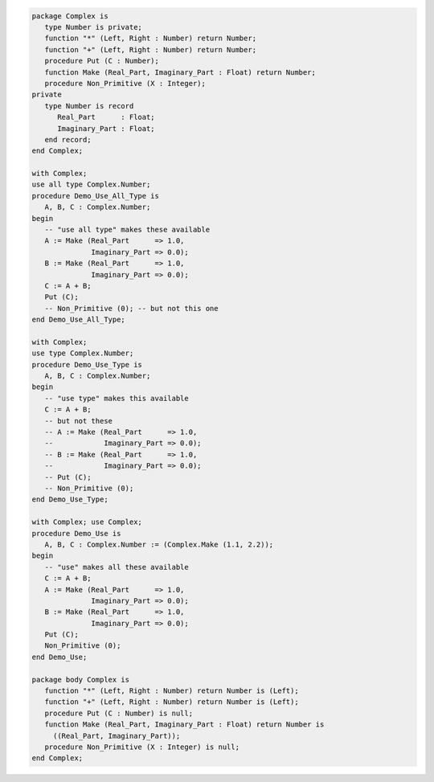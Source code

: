 .. code:: ada
   :class: ada-run

   package Complex is
      type Number is private;
      function "*" (Left, Right : Number) return Number;
      function "+" (Left, Right : Number) return Number;
      procedure Put (C : Number);
      function Make (Real_Part, Imaginary_Part : Float) return Number;
      procedure Non_Primitive (X : Integer);
   private
      type Number is record
         Real_Part      : Float;
         Imaginary_Part : Float;
      end record;
   end Complex;

   with Complex;
   use all type Complex.Number;
   procedure Demo_Use_All_Type is
      A, B, C : Complex.Number;
   begin
      -- "use all type" makes these available
      A := Make (Real_Part      => 1.0,
                 Imaginary_Part => 0.0);
      B := Make (Real_Part      => 1.0,
                 Imaginary_Part => 0.0);
      C := A + B;
      Put (C);
      -- Non_Primitive (0); -- but not this one
   end Demo_Use_All_Type;

   with Complex;
   use type Complex.Number;
   procedure Demo_Use_Type is
      A, B, C : Complex.Number;
   begin
      -- "use type" makes this available
      C := A + B;
      -- but not these
      -- A := Make (Real_Part      => 1.0,
      --            Imaginary_Part => 0.0);
      -- B := Make (Real_Part      => 1.0,
      --            Imaginary_Part => 0.0);
      -- Put (C);
      -- Non_Primitive (0);
   end Demo_Use_Type;

   with Complex; use Complex;
   procedure Demo_Use is
      A, B, C : Complex.Number := (Complex.Make (1.1, 2.2));
   begin
      -- "use" makes all these available
      C := A + B;
      A := Make (Real_Part      => 1.0,
                 Imaginary_Part => 0.0);
      B := Make (Real_Part      => 1.0,
                 Imaginary_Part => 0.0);
      Put (C);
      Non_Primitive (0);
   end Demo_Use;

   package body Complex is
      function "*" (Left, Right : Number) return Number is (Left);
      function "+" (Left, Right : Number) return Number is (Left);
      procedure Put (C : Number) is null;
      function Make (Real_Part, Imaginary_Part : Float) return Number is
        ((Real_Part, Imaginary_Part));
      procedure Non_Primitive (X : Integer) is null;
   end Complex;
